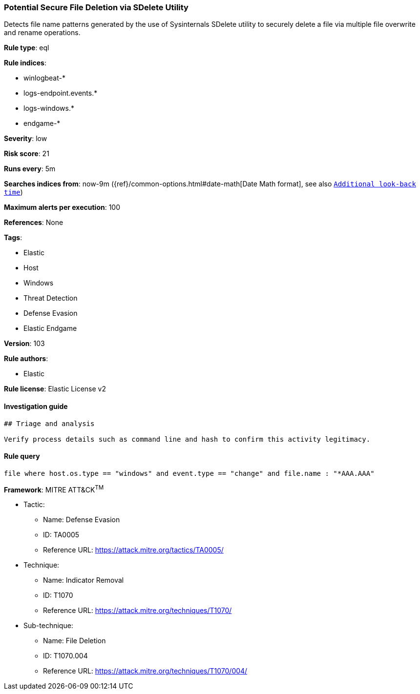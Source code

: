[[prebuilt-rule-8-4-4-potential-secure-file-deletion-via-sdelete-utility]]
=== Potential Secure File Deletion via SDelete Utility

Detects file name patterns generated by the use of Sysinternals SDelete utility to securely delete a file via multiple file overwrite and rename operations.

*Rule type*: eql

*Rule indices*: 

* winlogbeat-*
* logs-endpoint.events.*
* logs-windows.*
* endgame-*

*Severity*: low

*Risk score*: 21

*Runs every*: 5m

*Searches indices from*: now-9m ({ref}/common-options.html#date-math[Date Math format], see also <<rule-schedule, `Additional look-back time`>>)

*Maximum alerts per execution*: 100

*References*: None

*Tags*: 

* Elastic
* Host
* Windows
* Threat Detection
* Defense Evasion
* Elastic Endgame

*Version*: 103

*Rule authors*: 

* Elastic

*Rule license*: Elastic License v2


==== Investigation guide


[source, markdown]
----------------------------------
## Triage and analysis

Verify process details such as command line and hash to confirm this activity legitimacy.
----------------------------------

==== Rule query


[source, js]
----------------------------------
file where host.os.type == "windows" and event.type == "change" and file.name : "*AAA.AAA"

----------------------------------

*Framework*: MITRE ATT&CK^TM^

* Tactic:
** Name: Defense Evasion
** ID: TA0005
** Reference URL: https://attack.mitre.org/tactics/TA0005/
* Technique:
** Name: Indicator Removal
** ID: T1070
** Reference URL: https://attack.mitre.org/techniques/T1070/
* Sub-technique:
** Name: File Deletion
** ID: T1070.004
** Reference URL: https://attack.mitre.org/techniques/T1070/004/
